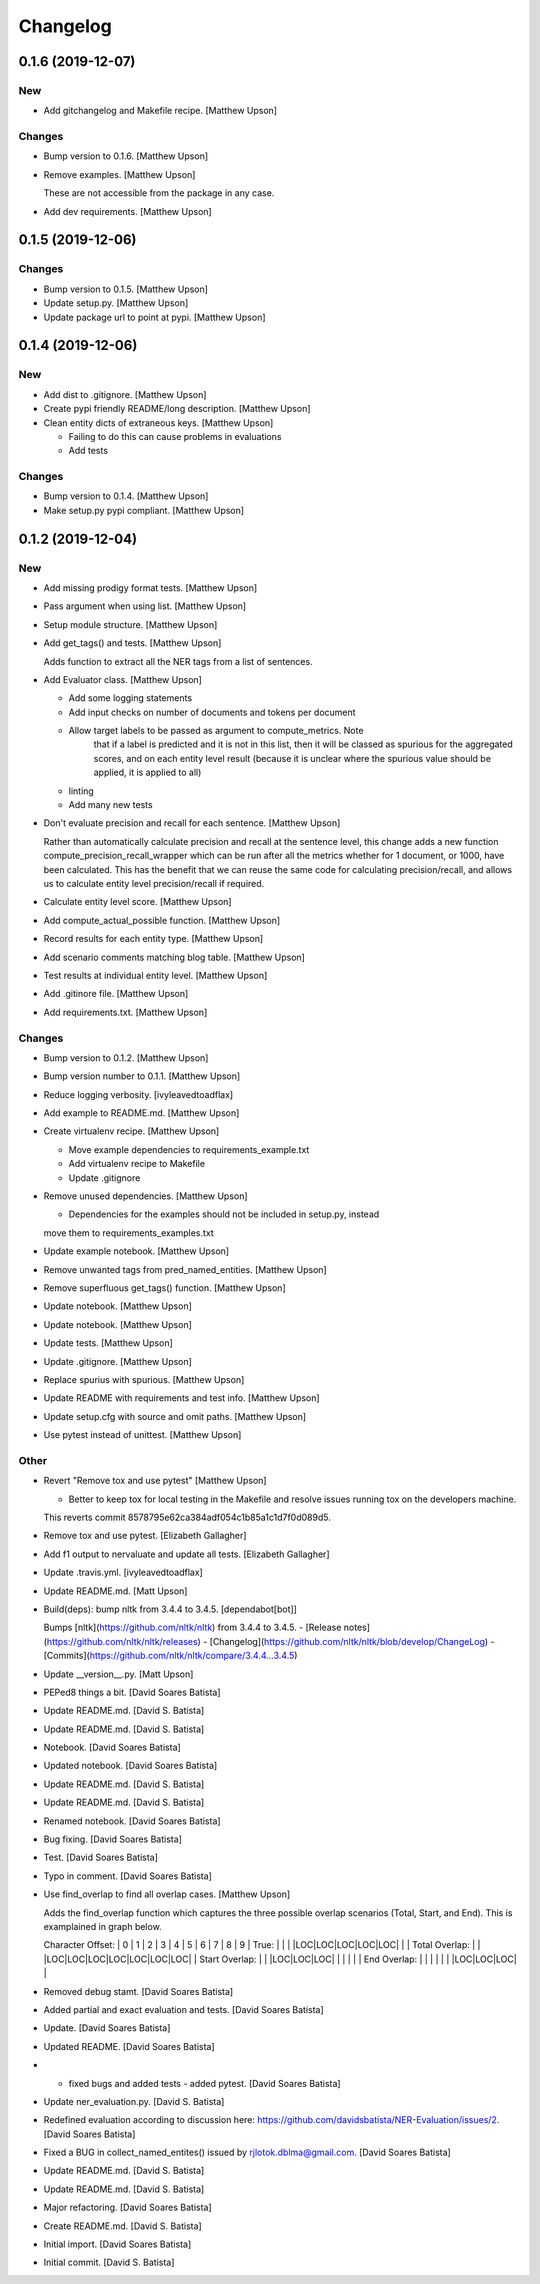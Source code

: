 Changelog
=========


0.1.6 (2019-12-07)
------------------

New
~~~
- Add gitchangelog and Makefile recipe. [Matthew Upson]

Changes
~~~~~~~
- Bump version to 0.1.6. [Matthew Upson]
- Remove examples. [Matthew Upson]

  These are not accessible from the package in any case.
- Add dev requirements. [Matthew Upson]


0.1.5 (2019-12-06)
------------------

Changes
~~~~~~~
- Bump version to 0.1.5. [Matthew Upson]
- Update setup.py. [Matthew Upson]
- Update package url to point at pypi. [Matthew Upson]


0.1.4 (2019-12-06)
------------------

New
~~~
- Add dist to .gitignore. [Matthew Upson]
- Create pypi friendly README/long description. [Matthew Upson]
- Clean entity dicts of extraneous keys. [Matthew Upson]

  * Failing to do this can cause problems in evaluations
  * Add tests

Changes
~~~~~~~
- Bump version to 0.1.4. [Matthew Upson]
- Make setup.py pypi compliant. [Matthew Upson]


0.1.2 (2019-12-04)
------------------

New
~~~
- Add missing prodigy format tests. [Matthew Upson]
- Pass argument when using list. [Matthew Upson]
- Setup module structure. [Matthew Upson]
- Add get_tags() and tests. [Matthew Upson]

  Adds function to extract all the NER tags from a list of sentences.
- Add Evaluator class. [Matthew Upson]

  * Add some logging statements
  * Add input checks on number of documents and tokens per document
  * Allow target labels to be passed as argument to compute_metrics. Note
      that if a label is predicted and it is not in this list, then it
      will be classed as spurious for the aggregated scores, and on each
      entity level result (because it is unclear where the spurious value
      should be applied, it is applied to all)
  * linting
  * Add many new tests
- Don't evaluate precision and recall for each sentence. [Matthew Upson]

  Rather than automatically calculate precision and recall at the sentence
  level, this change adds a new function compute_precision_recall_wrapper
  which can be run after all the metrics whether for 1 document, or 1000,
  have been calculated. This has the benefit that we can reuse the same
  code for calculating precision/recall, and allows us to calculate entity
  level precision/recall if required.
- Calculate entity level score. [Matthew Upson]
- Add compute_actual_possible function. [Matthew Upson]
- Record results for each entity type. [Matthew Upson]
- Add scenario comments matching blog table. [Matthew Upson]
- Test results at individual entity level. [Matthew Upson]
- Add .gitinore file. [Matthew Upson]
- Add requirements.txt. [Matthew Upson]

Changes
~~~~~~~
- Bump version to 0.1.2. [Matthew Upson]
- Bump version number to 0.1.1. [Matthew Upson]
- Reduce logging verbosity. [ivyleavedtoadflax]
- Add example to README.md. [Matthew Upson]
- Create virtualenv recipe. [Matthew Upson]

  * Move example dependencies to requirements_example.txt
  * Add virtualenv recipe to Makefile
  * Update .gitignore
- Remove unused dependencies. [Matthew Upson]

  * Dependencies for the examples should not be included in setup.py, instead
  move them to requirements_examples.txt
- Update example notebook. [Matthew Upson]
- Remove unwanted tags from pred_named_entities. [Matthew Upson]
- Remove superfluous get_tags() function. [Matthew Upson]
- Update notebook. [Matthew Upson]
- Update notebook. [Matthew Upson]
- Update tests. [Matthew Upson]
- Update .gitignore. [Matthew Upson]
- Replace spurius with spurious. [Matthew Upson]
- Update README with requirements and test info. [Matthew Upson]
- Update setup.cfg with source and omit paths. [Matthew Upson]
- Use pytest instead of unittest. [Matthew Upson]

Other
~~~~~
- Revert "Remove tox and use pytest" [Matthew Upson]

  * Better to keep tox for local testing in the Makefile and resolve
    issues running tox on the developers machine.

  This reverts commit 8578795e62ca384adf054c1b85a1c1d7f0d089d5.
- Remove tox and use pytest. [Elizabeth Gallagher]
- Add f1 output to nervaluate and update all tests. [Elizabeth
  Gallagher]
- Update .travis.yml. [ivyleavedtoadflax]
- Update README.md. [Matt Upson]
- Build(deps): bump nltk from 3.4.4 to 3.4.5. [dependabot[bot]]

  Bumps [nltk](https://github.com/nltk/nltk) from 3.4.4 to 3.4.5.
  - [Release notes](https://github.com/nltk/nltk/releases)
  - [Changelog](https://github.com/nltk/nltk/blob/develop/ChangeLog)
  - [Commits](https://github.com/nltk/nltk/compare/3.4.4...3.4.5)
- Update __version__.py. [Matt Upson]
- PEPed8 things a bit. [David Soares Batista]
- Update README.md. [David S. Batista]
- Update README.md. [David S. Batista]
- Notebook. [David Soares Batista]
- Updated notebook. [David Soares Batista]
- Update README.md. [David S. Batista]
- Update README.md. [David S. Batista]
- Renamed notebook. [David Soares Batista]
- Bug fixing. [David Soares Batista]
- Test. [David Soares Batista]
- Typo in comment. [David Soares Batista]
- Use find_overlap to find all overlap cases. [Matthew Upson]

  Adds the find_overlap function which captures the three possible overlap
  scenarios (Total, Start, and End). This is examplained in graph below.

  Character Offset:   | 0 | 1 | 2 | 3 | 4 | 5 | 6 | 7 | 8 | 9 |
  True:               |   |   |   |LOC|LOC|LOC|LOC|LOC|   |   |
  Total Overlap:      |   |   |LOC|LOC|LOC|LOC|LOC|LOC|LOC|   |
  Start Overlap:      |   |   |LOC|LOC|LOC|   |   |   |   |   |
  End Overlap:        |   |   |   |   |   |   |LOC|LOC|LOC|   |
- Removed debug stamt. [David Soares Batista]
- Added partial and exact evaluation and tests. [David Soares Batista]
- Update. [David Soares Batista]
- Updated README. [David Soares Batista]
- - fixed bugs and added tests - added pytest. [David Soares Batista]
- Update ner_evaluation.py. [David S. Batista]
- Redefined evaluation according to discussion here:
  https://github.com/davidsbatista/NER-Evaluation/issues/2. [David
  Soares Batista]
- Fixed a BUG in collect_named_entites() issued by
  rjlotok.dblma@gmail.com. [David Soares Batista]
- Update README.md. [David S. Batista]
- Update README.md. [David S. Batista]
- Major refactoring. [David Soares Batista]
- Create README.md. [David S. Batista]
- Initial import. [David Soares Batista]
- Initial commit. [David S. Batista]


